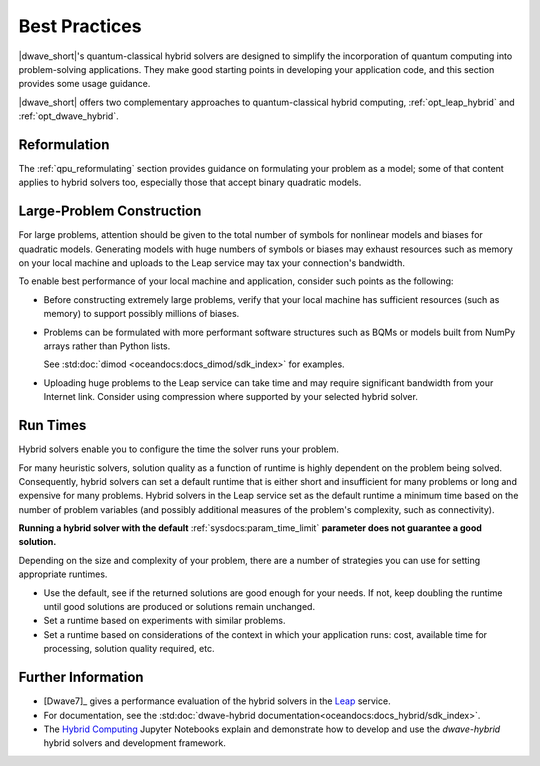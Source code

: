 .. _opt_best_practices:

==============
Best Practices
==============

|dwave_short|'s quantum-classical hybrid solvers are designed to simplify the
incorporation of quantum computing into problem-solving applications. They make
good starting points in developing your application code, and this section
provides some usage guidance.

|dwave_short| offers two complementary approaches to quantum-classical hybrid
computing, :ref:`opt_leap_hybrid` and :ref:`opt_dwave_hybrid`.

Reformulation
=============

The :ref:`qpu_reformulating` section provides guidance on formulating your
problem as a model; some of that content applies to hybrid solvers too,
especially those that accept binary quadratic models.

.. _opt_best_practices_large_problems:

Large-Problem Construction
==========================

For large problems, attention should be given to the total number of symbols for
nonlinear models and biases for quadratic models. Generating models with huge
numbers of symbols or biases may exhaust resources such as memory on your local
machine and uploads to the Leap service may tax your connection's bandwidth.

To enable best performance of your local machine and application, consider such
points as the following:

*   Before constructing extremely large problems, verify that your local machine
    has sufficient resources (such as memory) to support possibly millions of
    biases.

*   Problems can be formulated with more performant software structures such as
    BQMs or models built from NumPy arrays rather than Python lists.

    See :std:doc:`dimod <oceandocs:docs_dimod/sdk_index>` for examples.

*   Uploading huge problems to the Leap service can take time and may require
    significant bandwidth from your Internet link. Consider using compression
    where supported by your selected hybrid solver.

.. _opt_best_practices_runtimes:

Run Times
=========

Hybrid solvers enable you to configure the time the solver runs your problem.

For many heuristic solvers, solution quality as a function of runtime is highly
dependent on the problem being solved. Consequently, hybrid solvers can set a
default runtime that is either short and insufficient for many problems or long
and expensive for many problems. Hybrid solvers in the Leap service set as the
default runtime a minimum time based on the number of problem variables (and
possibly additional measures of the problem's complexity, such as connectivity).

**Running a hybrid solver with the default** :ref:`sysdocs:param_time_limit`
**parameter does not guarantee a good solution.**

Depending on the size and complexity of your problem, there are a number of
strategies you can use for setting appropriate runtimes.

*   Use the default, see if the returned solutions are good enough for your
    needs. If not, keep doubling the runtime until good solutions are produced
    or solutions remain unchanged.

*   Set a runtime based on experiments with similar problems.

*   Set a runtime based on considerations of the context in which your
    application runs: cost, available time for processing, solution quality
    required, etc.

Further Information
===================

*   [Dwave7]_ gives a performance evaluation of the hybrid solvers in the
    `Leap <https://cloud.dwavesys.com/leap/>`_ service.
*   For documentation, see the
    :std:doc:`dwave-hybrid documentation<oceandocs:docs_hybrid/sdk_index>`.
*   The
    `Hybrid Computing <https://github.com/dwave-examples/hybrid-computing-notebook>`_
    Jupyter Notebooks explain and demonstrate how to develop and use the
    *dwave-hybrid* hybrid solvers and development framework.
